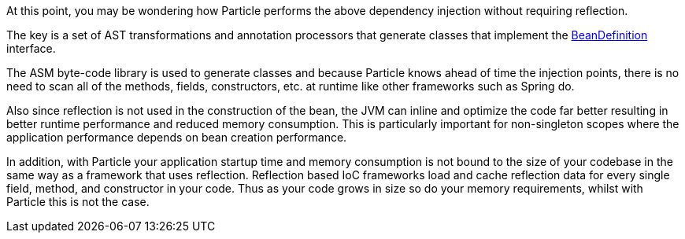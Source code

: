 At this point, you may be wondering how Particle performs the above dependency injection without requiring reflection.

The key is a set of AST transformations and annotation processors that generate classes that implement the link:{api}/org/particleframework/inject/BeanDefinition.html[BeanDefinition] interface.

The ASM byte-code library is used to generate classes and because Particle knows ahead of time the injection points, there is no need to scan all of the methods, fields, constructors, etc. at runtime like other frameworks such as Spring do.

Also since reflection is not used in the construction of the bean, the JVM can inline and optimize the code far better resulting in better runtime performance and reduced memory consumption. This is particularly important for non-singleton scopes where the application performance depends on bean creation performance.

In addition, with Particle your application startup time and memory consumption is not bound to the size of your codebase in the same way as a framework that uses reflection. Reflection based IoC frameworks load and cache reflection data for every single field, method, and constructor in your code. Thus as your code grows in size so do your memory requirements, whilst with Particle this is not the case.
